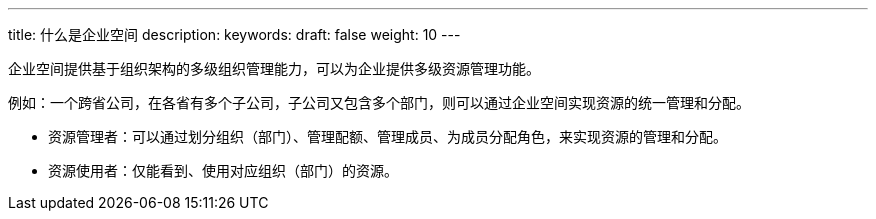 ---
title: 什么是企业空间
description: 
keywords:   
draft: false
weight: 10
---

企业空间提供基于组织架构的多级组织管理能力，可以为企业提供多级资源管理功能。

例如：一个跨省公司，在各省有多个子公司，子公司又包含多个部门，则可以通过企业空间实现资源的统一管理和分配。

* 资源管理者：可以通过划分组织（部门）、管理配额、管理成员、为成员分配角色，来实现资源的管理和分配。
* 资源使用者：仅能看到、使用对应组织（部门）的资源。
